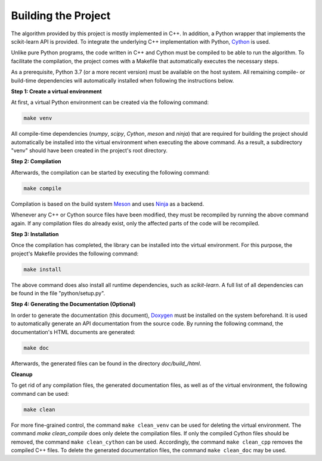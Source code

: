 Building the Project
--------------------

The algorithm provided by this project is mostly implemented in C++. In addition, a Python wrapper that implements the scikit-learn API is provided. To integrate the underlying C++ implementation with Python, `Cython <https://cython.org>`_ is used.

Unlike pure Python programs, the code written in C++ and Cython must be compiled to be able to run the algorithm. To facilitate the compilation, the project comes with a Makefile that automatically executes the necessary steps.

As a prerequisite, Python 3.7 (or a more recent version) must be available on the host system. All remaining compile- or build-time dependencies will automatically installed when following the instructions below.

**Step 1: Create a virtual environment**

At first, a virtual Python environment can be created via the following command:

.. code-block::

   make venv

All compile-time dependencies (`numpy`, `scipy`, `Cython`, `meson` and `ninja`) that are required for building the project should automatically be installed into the virtual environment when executing the above command. As a result, a subdirectory "venv" should have been created in the project's root directory.

**Step 2: Compilation**

Afterwards, the compilation can be started by executing the following command:

.. code-block::

   make compile

Compilation is based on the build system `Meson <https://mesonbuild.com/>`_ and uses `Ninja <https://ninja-build.org/>`_ as a backend.

Whenever any C++ or Cython source files have been modified, they must be recompiled by running the above command again. If any compilation files do already exist, only the affected parts of the code will be recompiled.

**Step 3: Installation**

Once the compilation has completed, the library can be installed into the virtual environment. For this purpose, the project's Makefile provides the following command:

.. code-block::

   make install

The above command does also install all runtime dependencies, such as `scikit-learn`. A full list of all dependencies can be found in the file "python/setup.py". 

**Step 4: Generating the Documentation (Optional)**

In order to generate the documentation (this document), `Doxygen <https://sourceforge.net/projects/doxygen/>`_ must be installed on the system beforehand. It is used to automatically generate an API documentation from the source code. By running the following command, the documentation's HTML documents are generated:

.. code-block::

   make doc 

Afterwards, the generated files can be found in the directory `doc/build_/html`.

**Cleanup**

To get rid of any compilation files, the generated documentation files, as well as of the virtual environment, the following command can be used:

.. code-block::

   make clean
 

For more fine-grained control, the command ``make clean_venv`` can be used for deleting the virtual environment. The command `make clean_compile` does only delete the compilation files. If only the compiled Cython files should be removed, the command ``make clean_cython`` can be used. Accordingly, the command ``make clean_cpp`` removes the compiled C++ files. To delete the generated documentation files, the command ``make clean_doc`` may be used.

